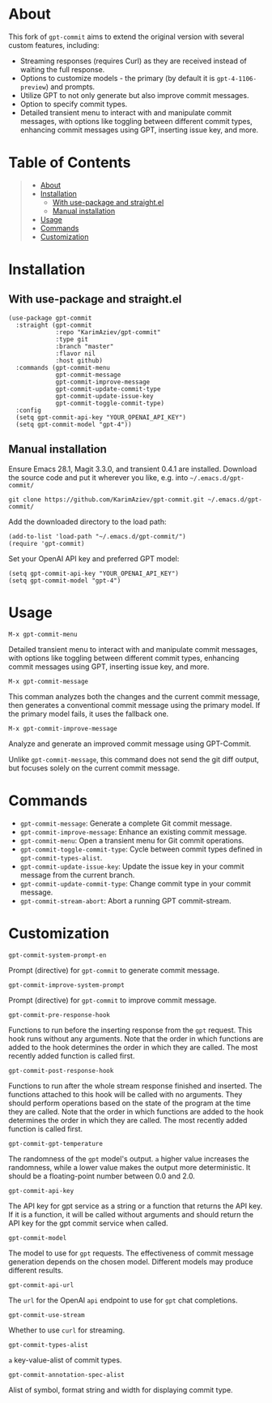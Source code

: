 #+OPTIONS: ^:nil tags:nil num:nil

* About

This fork of =gpt-commit= aims to extend the original version with several custom features, including:

- Streaming responses (requires Curl) as they are received instead of waiting the full response.
- Options to customize models - the primary (by default it is =gpt-4-1106-preview=) and prompts.
- Utilize GPT to not only generate but also improve commit messages.
- Option to specify commit types.
- Detailed transient menu to interact with and manipulate commit messages, with options like toggling between different commit types, enhancing commit messages using GPT, inserting issue key, and more.

* Table of Contents                                          :TOC_2_gh:QUOTE:
#+BEGIN_QUOTE
- [[#about][About]]
- [[#installation][Installation]]
  - [[#with-use-package-and-straightel][With use-package and straight.el]]
  - [[#manual-installation][Manual installation]]
- [[#usage][Usage]]
- [[#commands][Commands]]
- [[#customization][Customization]]
#+END_QUOTE

* Installation

** With use-package and straight.el
#+begin_src elisp :eval no
(use-package gpt-commit
  :straight (gpt-commit
             :repo "KarimAziev/gpt-commit"
             :type git
             :branch "master"
             :flavor nil
             :host github)
  :commands (gpt-commit-menu
             gpt-commit-message
             gpt-commit-improve-message
             gpt-commit-update-commit-type
             gpt-commit-update-issue-key
             gpt-commit-toggle-commit-type)
  :config
  (setq gpt-commit-api-key "YOUR_OPENAI_API_KEY")
  (setq gpt-commit-model "gpt-4"))
#+end_src

** Manual installation

Ensure Emacs 28.1, Magit 3.3.0, and transient 0.4.1 are installed. Download the source code and put it wherever you like, e.g. into =~/.emacs.d/gpt-commit/=

#+begin_src shell :eval no
git clone https://github.com/KarimAziev/gpt-commit.git ~/.emacs.d/gpt-commit/
#+end_src

Add the downloaded directory to the load path:

#+begin_src elisp :eval no
(add-to-list 'load-path "~/.emacs.d/gpt-commit/")
(require 'gpt-commit)
#+end_src

Set your OpenAI API key and preferred GPT model:

#+begin_src elisp
(setq gpt-commit-api-key "YOUR_OPENAI_API_KEY")
(setq gpt-commit-model "gpt-4")
#+end_src


* Usage

**** ~M-x gpt-commit-menu~
Detailed transient menu to interact with and manipulate commit messages, with options like toggling between different commit types, enhancing commit messages using GPT, inserting issue key, and more.

**** ~M-x gpt-commit-message~
This comman analyzes both the changes and the current commit message, then generates a conventional commit message using the primary model. If the primary model fails, it uses the fallback one.

**** ~M-x gpt-commit-improve-message~
Analyze and generate an improved commit message using GPT-Commit.

Unlike ~gpt-commit-message~, this command does not send the git diff output, but focuses solely on the current commit message.


* Commands
   
- =gpt-commit-message=: Generate a complete Git commit message.
- =gpt-commit-improve-message=: Enhance an existing commit message.
- =gpt-commit-menu=: Open a transient menu for Git commit operations.
- =gpt-commit-toggle-commit-type=: Cycle between commit types defined in =gpt-commit-types-alist=.
- =gpt-commit-update-issue-key=: Update the issue key in your commit message from the current branch.
- =gpt-commit-update-commit-type=: Change commit type in your commit message.
- =gpt-commit-stream-abort=: Abort a running GPT commit-stream.


* Customization
**** ~gpt-commit-system-prompt-en~
Prompt (directive) for =gpt-commit= to generate commit message.
**** ~gpt-commit-improve-system-prompt~
Prompt (directive) for =gpt-commit= to improve commit message.

**** ~gpt-commit-pre-response-hook~
Functions to run before the inserting response from the =gpt= request. This hook runs without any arguments. Note that the order in which functions are added to the hook determines the order in which they are called. The most recently added function is called first.
**** ~gpt-commit-post-response-hook~
Functions to run after the whole stream response finished and inserted. The functions attached to this hook will be called with no arguments. They should perform operations based on the state of the program at the time they are called. Note that the order in which functions are added to the hook determines the order in which they are called. The most recently added function is called first.
**** ~gpt-commit-gpt-temperature~
The randomness of the =gpt= model's output. =a= higher value increases the randomness, while a lower value makes the output more deterministic. It should be a floating-point number between 0.0 and 2.0.
**** ~gpt-commit-api-key~
The API key for gpt service as a string or a function that returns the API key. If it is a function, it will be called without arguments and should return the API key for the gpt commit service when called.
**** ~gpt-commit-model~
The model to use for =gpt= requests. The effectiveness of commit message generation depends on the chosen model. Different models may produce different results.
**** ~gpt-commit-api-url~
The =url= for the OpenAI =api= endpoint to use for =gpt= chat completions.
**** ~gpt-commit-use-stream~
Whether to use =curl= for streaming.

**** ~gpt-commit-types-alist~
=a= key-value-alist of commit types.
**** ~gpt-commit-annotation-spec-alist~
Alist of symbol, format string and width for displaying commit type.
   


